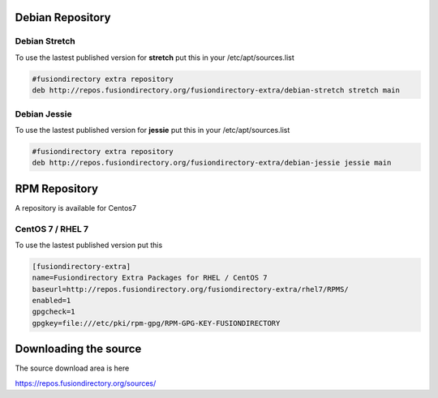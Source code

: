 .. _schema2ldif-debian-repository-label:


Debian Repository
'''''''''''''''''

.. _schema2ldif-debian-repository-stretch-label:

Debian Stretch
^^^^^^^^^^^^^^

To use the lastest published version for **stretch** put this in
your /etc/apt/sources.list

.. code-block:: shell

   #fusiondirectory extra repository
   deb http://repos.fusiondirectory.org/fusiondirectory-extra/debian-stretch stretch main


.. _schema2ldif-debian-repository-jessie-label:

Debian Jessie
^^^^^^^^^^^^^

To use the lastest published version for **jessie** put this in your
/etc/apt/sources.list

.. code-block:: shell

   #fusiondirectory extra repository
   deb http://repos.fusiondirectory.org/fusiondirectory-extra/debian-jessie jessie main

.. _schema2ldif-rpm-repository-label:

RPM Repository
''''''''''''''

A repository is available for Centos7

CentOS 7 / RHEL 7
^^^^^^^^^^^^^^^^^

To use the lastest published version put this

.. code-block:: shell

   [fusiondirectory-extra]
   name=Fusiondirectory Extra Packages for RHEL / CentOS 7
   baseurl=http://repos.fusiondirectory.org/fusiondirectory-extra/rhel7/RPMS/
   enabled=1
   gpgcheck=1
   gpgkey=file:///etc/pki/rpm-gpg/RPM-GPG-KEY-FUSIONDIRECTORY

Downloading the source
''''''''''''''''''''''

The source download area is here

https://repos.fusiondirectory.org/sources/
